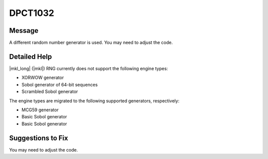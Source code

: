 .. _DPCT1032:

DPCT1032
========

Message
-------

.. _msg-1032-start:

A different random number generator is used. You may need to adjust the code.

.. _msg-1032-end:

Detailed Help
-------------

|mkl_long| (|mkl|) RNG currently does not support the following engine types:

* XORWOW generator
* Sobol generator of 64-bit sequences
* Scrambled Sobol generator

The engine types are migrated to the following supported generators, respectively:

* MCG59 generator
* Basic Sobol generator
* Basic Sobol generator

Suggestions to Fix
------------------

You may need to adjust the code.
